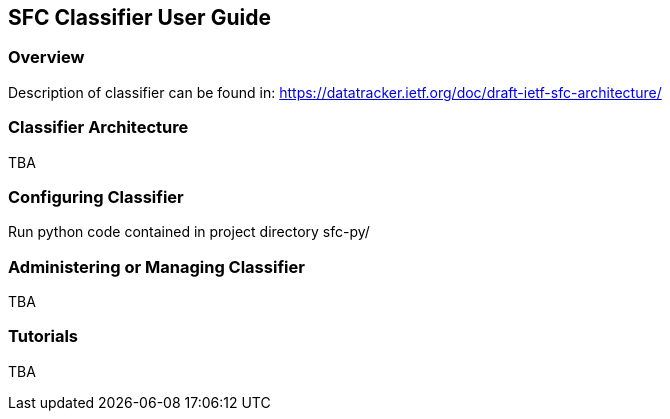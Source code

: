 == SFC Classifier User Guide

=== Overview
Description of classifier can be found in: https://datatracker.ietf.org/doc/draft-ietf-sfc-architecture/

=== Classifier Architecture
TBA

=== Configuring Classifier
Run python code contained in project directory sfc-py/

=== Administering or Managing Classifier
TBA

=== Tutorials
TBA
